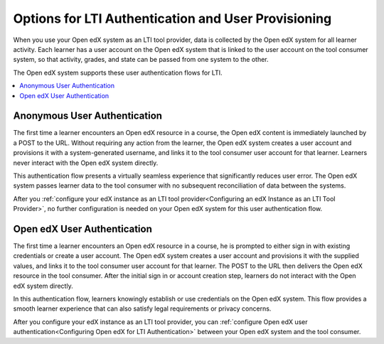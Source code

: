 .. _Options for LTI Authentication and User Provisioning:

########################################################
Options for LTI Authentication and User Provisioning
########################################################

When you use your Open edX system as an LTI tool provider, data is collected by
the Open edX system for all learner activity. Each learner has a user account
on the Open edX system that is linked to the user account on the tool consumer
system, so that activity, grades, and state can be passed from one system to
the other.

The Open edX system supports these user authentication flows for LTI.

.. contents::
   :local:
   :depth: 1

.. _Anonymous User Authentication:

******************************
Anonymous User Authentication
******************************

The first time a learner encounters an Open edX resource in a course, the
Open edX content is immediately launched by a POST to the URL. Without
requiring any action from the learner, the Open edX system creates a user
account and provisions it with a system-generated username, and links it to
the tool consumer user account for that learner. Learners never interact with
the Open edX system directly.

This authentication flow presents a virtually seamless experience that
significantly reduces user error. The Open edX system passes learner data to
the tool consumer with no subsequent reconciliation of data between the
systems.

After you :ref:`configure your edX instance as an LTI tool provider<Configuring
an edX Instance as an LTI Tool Provider>`, no further configuration is needed
on your Open edX system for this user authentication flow.

******************************
Open edX User Authentication
******************************

The first time a learner encounters an Open edX resource in a course, he is
prompted to either sign in with existing credentials or create a user account.
The Open edX system creates a user account and provisions it with the supplied
values, and links it to the tool consumer user account for that learner. The
POST to the URL then delivers the Open edX resource in the tool consumer. After
the initial sign in or account creation step, learners do not interact with the
Open edX system directly.

In this authentication flow, learners knowingly establish or use credentials on
the Open edX system. This flow provides a smooth learner experience that can
also satisfy legal requirements or privacy concerns.

After you configure your edX instance as an LTI tool provider, you can
:ref:`configure Open edX user authentication<Configuring Open edX for LTI
Authentication>` between your Open edX system and the tool consumer.
